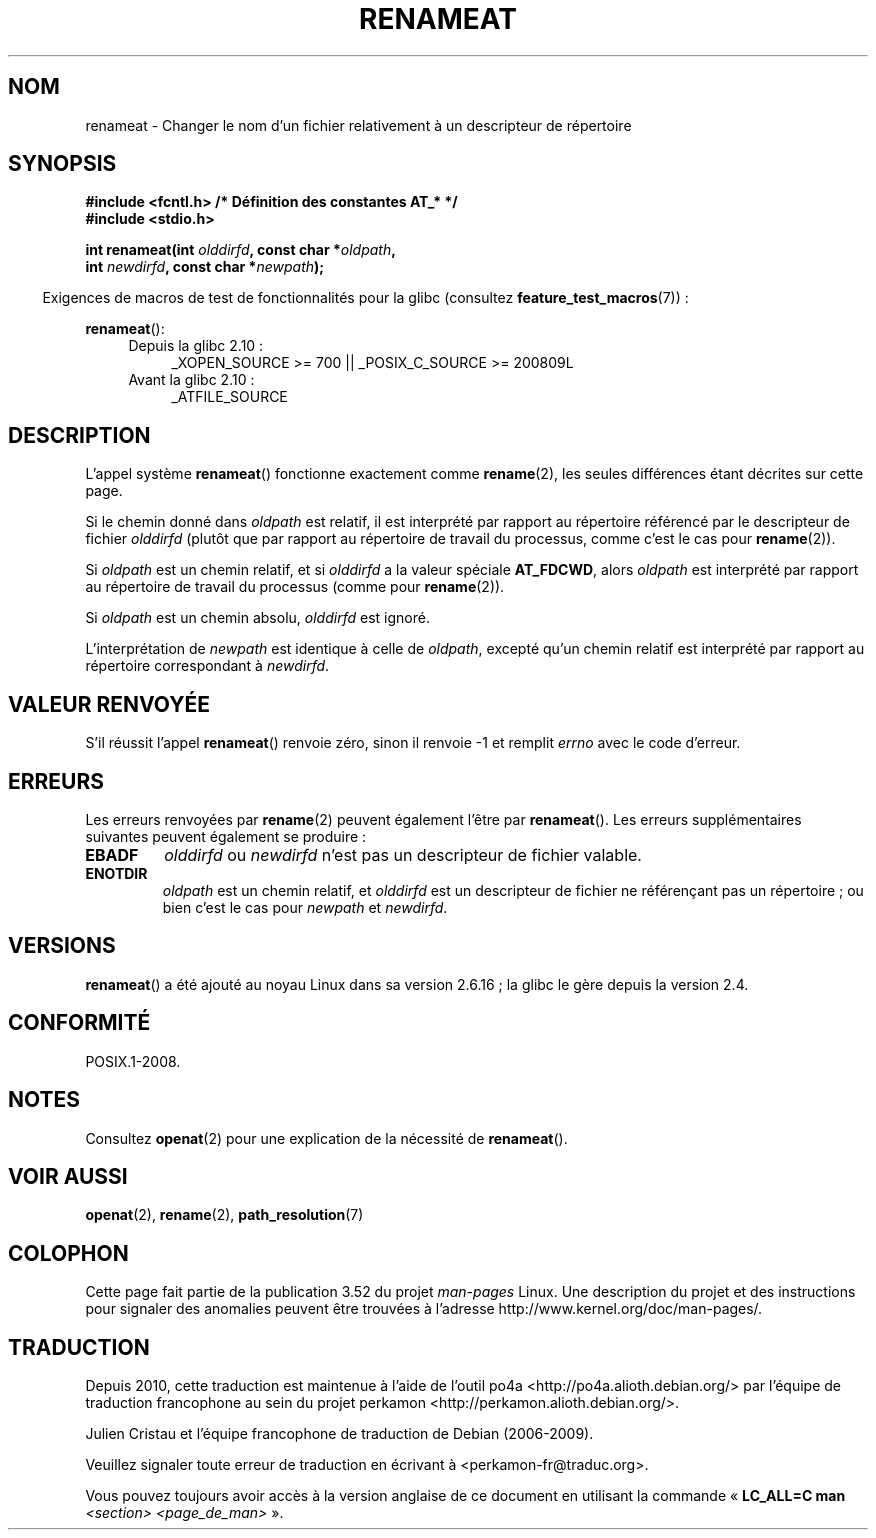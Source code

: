 .\" This manpage is Copyright (C) 2006, Michael Kerrisk
.\"
.\" %%%LICENSE_START(VERBATIM)
.\" Permission is granted to make and distribute verbatim copies of this
.\" manual provided the copyright notice and this permission notice are
.\" preserved on all copies.
.\"
.\" Permission is granted to copy and distribute modified versions of this
.\" manual under the conditions for verbatim copying, provided that the
.\" entire resulting derived work is distributed under the terms of a
.\" permission notice identical to this one.
.\"
.\" Since the Linux kernel and libraries are constantly changing, this
.\" manual page may be incorrect or out-of-date.  The author(s) assume no
.\" responsibility for errors or omissions, or for damages resulting from
.\" the use of the information contained herein.  The author(s) may not
.\" have taken the same level of care in the production of this manual,
.\" which is licensed free of charge, as they might when working
.\" professionally.
.\"
.\" Formatted or processed versions of this manual, if unaccompanied by
.\" the source, must acknowledge the copyright and authors of this work.
.\" %%%LICENSE_END
.\"
.\"*******************************************************************
.\"
.\" This file was generated with po4a. Translate the source file.
.\"
.\"*******************************************************************
.TH RENAMEAT 2 "4 mai 2012" Linux "Manuel du programmeur Linux"
.SH NOM
renameat \- Changer le nom d'un fichier relativement à un descripteur de
répertoire
.SH SYNOPSIS
.nf
\fB#include <fcntl.h> /* Définition des constantes AT_* */\fP
\fB#include <stdio.h>\fP
.sp
\fBint renameat(int \fP\fIolddirfd\fP\fB, const char *\fP\fIoldpath\fP\fB,\fP
\fB             int \fP\fInewdirfd\fP\fB, const char *\fP\fInewpath\fP\fB);\fP
.fi
.sp
.in -4n
Exigences de macros de test de fonctionnalités pour la glibc (consultez
\fBfeature_test_macros\fP(7))\ :
.in
.sp
\fBrenameat\fP():
.PD 0
.ad l
.RS 4
.TP  4
Depuis la glibc 2.10\ :
_XOPEN_SOURCE\ >=\ 700 || _POSIX_C_SOURCE\ >=\ 200809L
.TP 
Avant la glibc 2.10\ :
_ATFILE_SOURCE
.RE
.ad
.PD
.SH DESCRIPTION
L'appel système \fBrenameat\fP() fonctionne exactement comme \fBrename\fP(2), les
seules différences étant décrites sur cette page.

Si le chemin donné dans \fIoldpath\fP est relatif, il est interprété par
rapport au répertoire référencé par le descripteur de fichier \fIolddirfd\fP
(plutôt que par rapport au répertoire de travail du processus, comme c'est
le cas pour \fBrename\fP(2)).

Si \fIoldpath\fP est un chemin relatif, et si \fIolddirfd\fP a la valeur spéciale
\fBAT_FDCWD\fP, alors \fIoldpath\fP est interprété par rapport au répertoire de
travail du processus (comme pour \fBrename\fP(2)).

Si \fIoldpath\fP est un chemin absolu, \fIolddirfd\fP est ignoré.

L'interprétation de \fInewpath\fP est identique à celle de \fIoldpath\fP, excepté
qu'un chemin relatif est interprété par rapport au répertoire correspondant
à \fInewdirfd\fP.
.SH "VALEUR RENVOYÉE"
S'il réussit l'appel \fBrenameat\fP() renvoie zéro, sinon il renvoie \-1 et
remplit \fIerrno\fP avec le code d'erreur.
.SH ERREURS
Les erreurs renvoyées par \fBrename\fP(2) peuvent également l'être par
\fBrenameat\fP(). Les erreurs supplémentaires suivantes peuvent également se
produire\ :
.TP 
\fBEBADF\fP
\fIolddirfd\fP ou \fInewdirfd\fP n'est pas un descripteur de fichier valable.
.TP 
\fBENOTDIR\fP
\fIoldpath\fP est un chemin relatif, et \fIolddirfd\fP est un descripteur de
fichier ne référençant pas un répertoire\ ; ou bien c'est le cas pour
\fInewpath\fP et \fInewdirfd\fP.
.SH VERSIONS
\fBrenameat\fP() a été ajouté au noyau Linux dans sa version 2.6.16\ ; la glibc
le gère depuis la version\ 2.4.
.SH CONFORMITÉ
POSIX.1\-2008.
.SH NOTES
Consultez \fBopenat\fP(2) pour une explication de la nécessité de
\fBrenameat\fP().
.SH "VOIR AUSSI"
\fBopenat\fP(2), \fBrename\fP(2), \fBpath_resolution\fP(7)
.SH COLOPHON
Cette page fait partie de la publication 3.52 du projet \fIman\-pages\fP
Linux. Une description du projet et des instructions pour signaler des
anomalies peuvent être trouvées à l'adresse
\%http://www.kernel.org/doc/man\-pages/.
.SH TRADUCTION
Depuis 2010, cette traduction est maintenue à l'aide de l'outil
po4a <http://po4a.alioth.debian.org/> par l'équipe de
traduction francophone au sein du projet perkamon
<http://perkamon.alioth.debian.org/>.
.PP
Julien Cristau et l'équipe francophone de traduction de Debian\ (2006-2009).
.PP
Veuillez signaler toute erreur de traduction en écrivant à
<perkamon\-fr@traduc.org>.
.PP
Vous pouvez toujours avoir accès à la version anglaise de ce document en
utilisant la commande
«\ \fBLC_ALL=C\ man\fR \fI<section>\fR\ \fI<page_de_man>\fR\ ».
